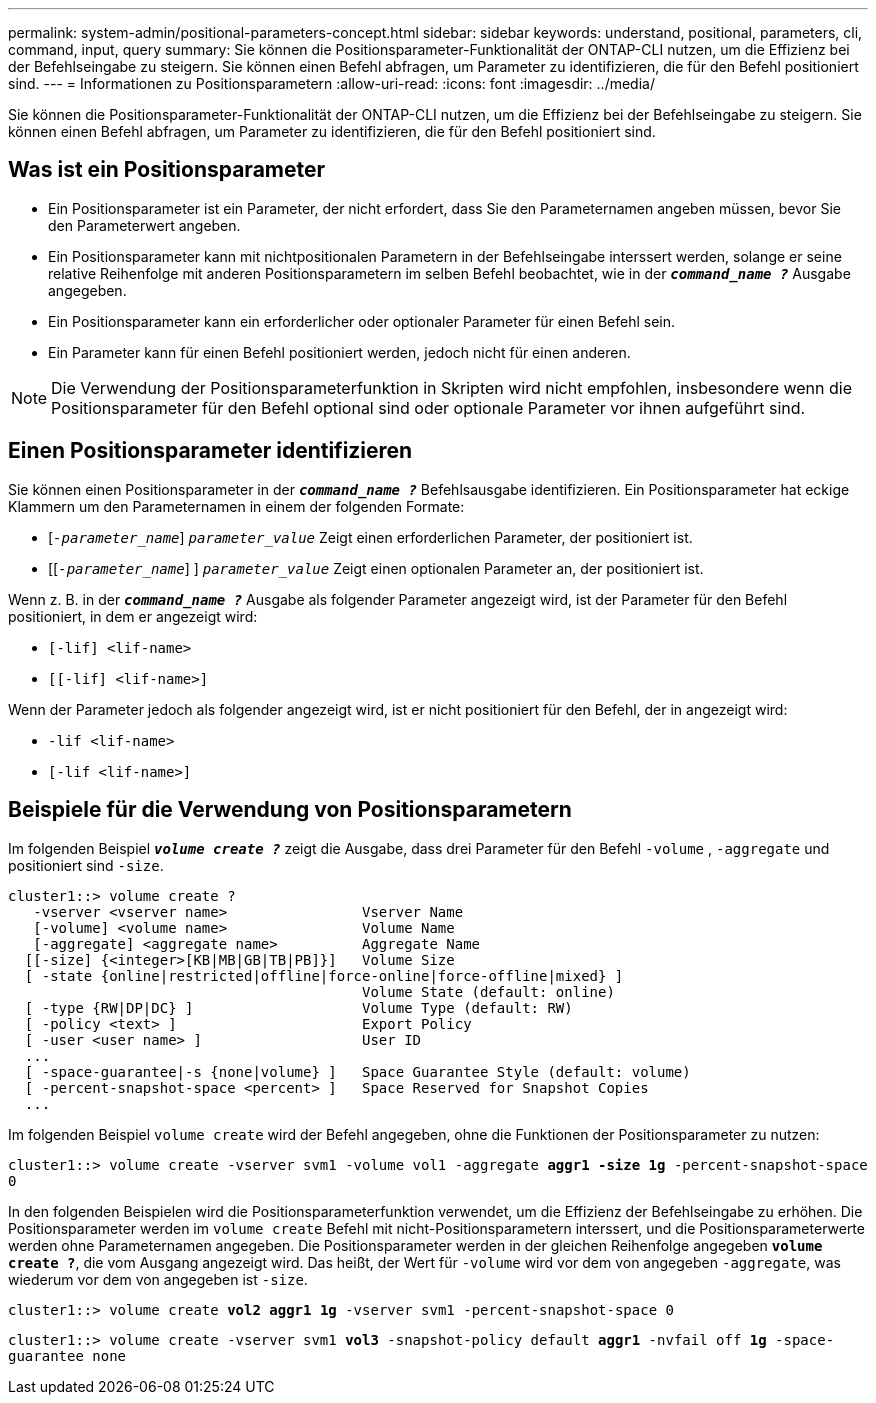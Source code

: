 ---
permalink: system-admin/positional-parameters-concept.html 
sidebar: sidebar 
keywords: understand, positional, parameters, cli, command, input, query 
summary: Sie können die Positionsparameter-Funktionalität der ONTAP-CLI nutzen, um die Effizienz bei der Befehlseingabe zu steigern. Sie können einen Befehl abfragen, um Parameter zu identifizieren, die für den Befehl positioniert sind. 
---
= Informationen zu Positionsparametern
:allow-uri-read: 
:icons: font
:imagesdir: ../media/


[role="lead"]
Sie können die Positionsparameter-Funktionalität der ONTAP-CLI nutzen, um die Effizienz bei der Befehlseingabe zu steigern. Sie können einen Befehl abfragen, um Parameter zu identifizieren, die für den Befehl positioniert sind.



== Was ist ein Positionsparameter

* Ein Positionsparameter ist ein Parameter, der nicht erfordert, dass Sie den Parameternamen angeben müssen, bevor Sie den Parameterwert angeben.
* Ein Positionsparameter kann mit nichtpositionalen Parametern in der Befehlseingabe interssert werden, solange er seine relative Reihenfolge mit anderen Positionsparametern im selben Befehl beobachtet, wie in der `*_command_name ?_*` Ausgabe angegeben.
* Ein Positionsparameter kann ein erforderlicher oder optionaler Parameter für einen Befehl sein.
* Ein Parameter kann für einen Befehl positioniert werden, jedoch nicht für einen anderen.


[NOTE]
====
Die Verwendung der Positionsparameterfunktion in Skripten wird nicht empfohlen, insbesondere wenn die Positionsparameter für den Befehl optional sind oder optionale Parameter vor ihnen aufgeführt sind.

====


== Einen Positionsparameter identifizieren

Sie können einen Positionsparameter in der `*_command_name ?_*` Befehlsausgabe identifizieren. Ein Positionsparameter hat eckige Klammern um den Parameternamen in einem der folgenden Formate:

* [`_-parameter_name_`] `_parameter_value_` Zeigt einen erforderlichen Parameter, der positioniert ist.
* [[`_-parameter_name_`] ] `_parameter_value_` Zeigt einen optionalen Parameter an, der positioniert ist.


Wenn z. B. in der `*_command_name ?_*` Ausgabe als folgender Parameter angezeigt wird, ist der Parameter für den Befehl positioniert, in dem er angezeigt wird:

* `[-lif] <lif-name>`
* `[[-lif] <lif-name>]`


Wenn der Parameter jedoch als folgender angezeigt wird, ist er nicht positioniert für den Befehl, der in angezeigt wird:

* `-lif <lif-name>`
* `[-lif <lif-name>]`




== Beispiele für die Verwendung von Positionsparametern

Im folgenden Beispiel `*_volume create ?_*` zeigt die Ausgabe, dass drei Parameter für den Befehl `-volume` , `-aggregate` und positioniert sind `-size`.

[listing]
----
cluster1::> volume create ?
   -vserver <vserver name>                Vserver Name
   [-volume] <volume name>                Volume Name
   [-aggregate] <aggregate name>          Aggregate Name
  [[-size] {<integer>[KB|MB|GB|TB|PB]}]   Volume Size
  [ -state {online|restricted|offline|force-online|force-offline|mixed} ]
                                          Volume State (default: online)
  [ -type {RW|DP|DC} ]                    Volume Type (default: RW)
  [ -policy <text> ]                      Export Policy
  [ -user <user name> ]                   User ID
  ...
  [ -space-guarantee|-s {none|volume} ]   Space Guarantee Style (default: volume)
  [ -percent-snapshot-space <percent> ]   Space Reserved for Snapshot Copies
  ...
----
Im folgenden Beispiel `volume create` wird der Befehl angegeben, ohne die Funktionen der Positionsparameter zu nutzen:

`cluster1::> volume create -vserver svm1 -volume vol1 -aggregate *aggr1 -size 1g* -percent-snapshot-space 0`

In den folgenden Beispielen wird die Positionsparameterfunktion verwendet, um die Effizienz der Befehlseingabe zu erhöhen. Die Positionsparameter werden im `volume create` Befehl mit nicht-Positionsparametern interssert, und die Positionsparameterwerte werden ohne Parameternamen angegeben. Die Positionsparameter werden in der gleichen Reihenfolge angegeben `*volume create ?*`, die vom Ausgang angezeigt wird. Das heißt, der Wert für `-volume` wird vor dem von angegeben `-aggregate`, was wiederum vor dem von angegeben ist `-size`.

`cluster1::> volume create *vol2* *aggr1* *1g* -vserver svm1 -percent-snapshot-space 0`

`cluster1::> volume create -vserver svm1 *vol3* -snapshot-policy default *aggr1* -nvfail off *1g* -space-guarantee none`
